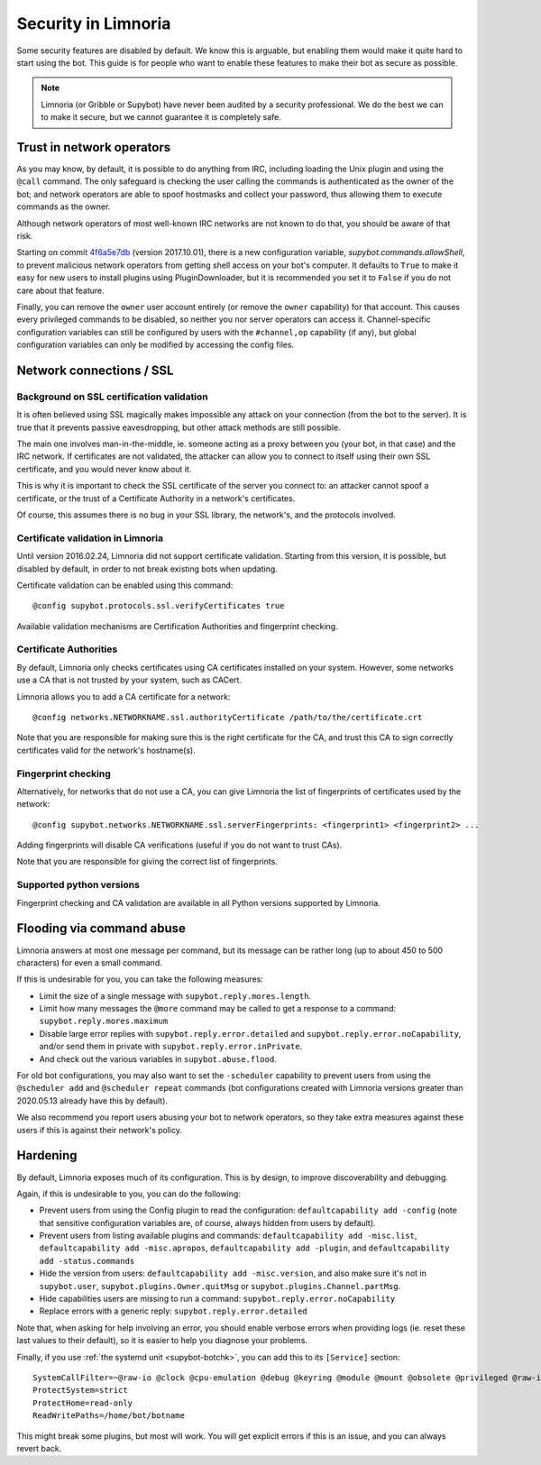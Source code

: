 ********************
Security in Limnoria
********************

Some security features are disabled by default.
We know this is arguable, but enabling them would make it quite hard
to start using the bot.
This guide is for people who want to enable these features to make
their bot as secure as possible.

.. note::

    Limnoria (or Gribble or Supybot) have never been audited by a security
    professional.
    We do the best we can to make it secure, but we cannot guarantee it is
    completely safe.

Trust in network operators
==========================

As you may know, by default, it is possible to do anything from IRC, including
loading the Unix plugin and using the ``@call`` command.
The only safeguard is checking the user calling the commands is authenticated
as the owner of the bot; and network operators are able to spoof hostmasks
and collect your password, thus allowing them to execute commands as the
owner.

Although network operators of most well-known IRC networks are not known to
do that, you should be aware of that risk.

Starting on commit `4f6a5e7db`_ (version 2017.10.01), there is a new
configuration variable, `supybot.commands.allowShell`, to prevent malicious
network operators from getting shell access on your bot's computer.
It defaults to ``True`` to make it easy for new users to install plugins using
PluginDownloader, but it is recommended you set it to ``False`` if you do not
care about that feature.

Finally, you can remove the ``owner`` user account entirely
(or remove the ``owner`` capability) for that account.
This causes every privileged commands to be disabled, so neither you
nor server operators can access it.
Channel-specific configuration variables can still be configured by
users with the ``#channel,op`` capability (if any), but global configuration
variables can only be modified by accessing the config files.

.. _4f6a5e7db: https://github.com/ProgVal/Limnoria/commit/4f6a5e7db


.. _security-ssl:

Network connections / SSL
=========================

Background on SSL certification validation
------------------------------------------

It is often believed using SSL magically makes impossible any attack on your
connection (from the bot to the server).
It is true that it prevents passive eavesdropping, but other attack methods
are still possible.

The main one involves man-in-the-middle, ie. someone acting as a proxy between
you (your bot, in that case) and the IRC network.
If certificates are not validated, the attacker can allow you to connect
to itself using their own SSL certificate, and you would never know about it.

This is why it is important to check the SSL certificate of the server
you connect to: an attacker cannot spoof a certificate, or the trust of
a Certificate Authority in a network's certificates.

Of course, this assumes there is no bug in your SSL library, the network's,
and the protocols involved.

Certificate validation in Limnoria
----------------------------------

Until version 2016.02.24, Limnoria did not support certificate validation.
Starting from this version, it is possible, but disabled by default, in order
to not break existing bots when updating.

Certificate validation can be enabled using this command::

    @config supybot.protocols.ssl.verifyCertificates true

Available validation mechanisms are Certification Authorities and
fingerprint checking.

Certificate Authorities
-----------------------

By default, Limnoria only checks certificates using CA certificates installed
on your system. However, some networks use a CA that is not trusted by your
system, such as CACert.

Limnoria allows you to add a CA certificate for a network::

    @config networks.NETWORKNAME.ssl.authorityCertificate /path/to/the/certificate.crt

Note that you are responsible for making sure this is the right certificate
for the CA, and trust this CA to sign correctly certificates valid for the
network's hostname(s).


Fingerprint checking
--------------------

Alternatively, for networks that do not use a CA, you can give Limnoria
the list of fingerprints of certificates used by the network::

    @config supybot.networks.NETWORKNAME.ssl.serverFingerprints: <fingerprint1> <fingerprint2> ...

Adding fingerprints will disable CA verifications (useful if you do not
want to trust CAs).

Note that you are responsible for giving the correct list of fingerprints.

.. _ssl-python-versions:

Supported python versions
-------------------------

Fingerprint checking and CA validation are available in all Python versions
supported by Limnoria.


Flooding via command abuse
==========================

Limnoria answers at most one message per command, but its message can be
rather long (up to about 450 to 500 characters) for even a small command.

If this is undesirable for you, you can take the following measures:

* Limit the size of a single message with ``supybot.reply.mores.length``.
* Limit how many messages the ``@more`` command may be called to get
  a response to a command: ``supybot.reply.mores.maximum``
* Disable large error replies with ``supybot.reply.error.detailed`` and
  ``supybot.reply.error.noCapability``, and/or
  send them in private with ``supybot.reply.error.inPrivate``.
* And check out the various variables in ``supybot.abuse.flood``.

For old bot configurations, you may also want to set the ``-scheduler``
capability to prevent users from using the ``@scheduler add`` and
``@scheduler repeat`` commands (bot configurations created with Limnoria
versions greater than 2020.05.13 already have this by default).

We also recommend you report users abusing your bot to network operators,
so they take extra measures against these users if this is against their
network's policy.

Hardening
=========

By default, Limnoria exposes much of its configuration. This is by design,
to improve discoverability and debugging.

Again, if this is undesirable to you, you can do the following:

* Prevent users from using the Config plugin to read the configuration:
  ``defaultcapability add -config`` (note that sensitive configuration
  variables are, of course, always hidden from users by default).
* Prevent users from listing available plugins and commands:
  ``defaultcapability add -misc.list``,
  ``defaultcapability add -misc.apropos``,
  ``defaultcapability add -plugin``, and
  ``defaultcapability add -status.commands``
* Hide the version from users: ``defaultcapability add -misc.version``,
  and also make sure it's not in ``supybot.user``,
  ``supybot.plugins.Owner.quitMsg`` or
  ``supybot.plugins.Channel.partMsg``.
* Hide capabilities users are missing to run a command:
  ``supybot.reply.error.noCapability``
* Replace errors with a generic reply: ``supybot.reply.error.detailed``

Note that, when asking for help involving an error, you should enable verbose
errors when providing logs (ie. reset these last values to their default),
so it is easier to help you diagnose your problems.

Finally, if you use :ref:`the systemd unit <supybot-botchk>`, you can add
this to its ``[Service]`` section::

    SystemCallFilter=~@raw-io @clock @cpu-emulation @debug @keyring @module @mount @obsolete @privileged @raw-io
    ProtectSystem=strict
    ProtectHome=read-only
    ReadWritePaths=/home/bot/botname

This might break some plugins, but most will work. You will get explicit
errors if this is an issue, and you can always revert back.
